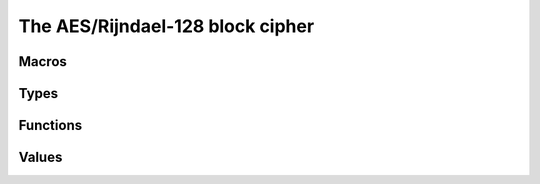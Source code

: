 The AES/Rijndael-128 block cipher
=================================


Macros
------

.. c:macro:: AES_BLOCKSZ

  AES has a 128-bit block size.  This quantity is in bytes.

.. c:macro:: AES128_ROUNDS
.. c:macro:: AES192_ROUNDS
.. c:macro:: AES256_ROUNDS

  Round counts for different key sizes.

.. c:macro:: CF_AES_MAXROUNDS

  You can reduce the maximum number of rounds this implementation
  supports. This reduces the storage needed by :c:type:`cf_aes_context`.

  The default is :c:macro:`AES256_ROUNDS` and is good for all key
  sizes.

.. c:macro:: CF_AES_ENCRYPT_ONLY

  Define this to 1 if you don't need to decrypt anything.
  This saves space.  :c:func:`cf_aes_decrypt` calls `abort(3)`.

Types
-----

.. c:type:: cf_aes_context

  This type represents an expanded AES key.  Create one
  using :c:func:`cf_aes_init`, make use of one using
  :c:func:`cf_aes_encrypt` or :c:func:`cf_aes_decrypt`.

  The contents of this structure are equivalent to the
  original key material.  You should clean the
  contents of this structure with :c:func:`cf_aes_finish`
  when you're done.

  .. c:member:: cf_aes_context.rounds

  Number of rounds to use, set by :c:func:`cf_aes_init`.

  This depends on the original key size, and will be
  :c:macro:`AES128_ROUNDS`, :c:macro:`AES192_ROUNDS` or
  :c:macro:`AES256_ROUNDS`.

  .. c:member:: cf_aes_context.ks

  Expanded key material.  Filled in by :c:func:`cf_aes_init`.

Functions
---------

.. c:function:: void cf_aes_init(cf_aes_context \*ctx, const uint8_t \*key, size_t nkey)

  This function does AES key expansion.  It destroys
  existing contents of :c:data:`ctx`.

  :param ctx: expanded key context, filled in by this function.
  :param key: pointer to key material, of :c:data:`nkey` bytes.
  :param nkey: length of key material. Must be `16`, `24` or `32`.

.. c:function:: void cf_aes_encrypt(const cf_aes_context \*ctx, const uint8_t in[AES_BLOCKSZ], uint8_t out[AES_BLOCKSZ])

  Encrypts the given block, from :c:data:`in` to :c:data:`out`.
  These may alias.

  Fails at runtime if :c:data:`ctx` is invalid.

  :param ctx: expanded key context
  :param in: input block (read)
  :param out: output block (written)

.. c:function:: void cf_aes_decrypt(const cf_aes_context \*ctx, const uint8_t in[AES_BLOCKSZ], uint8_t out[AES_BLOCKSZ])

  Decrypts the given block, from :c:data:`in` to :c:data:`out`.
  These may alias.

  Fails at runtime if :c:data:`ctx` is invalid.

  :param ctx: expanded key context
  :param in: input block (read)
  :param out: output block (written)

.. c:function:: void cf_aes_finish(cf_aes_context \*ctx)

  Erase scheduled key material.

  Call this when you're done to erase the round keys.

Values
------

.. c:var:: const cf_prp cf_aes

  Abstract interface to AES.  See :c:type:`cf_prp` for
  more information.

